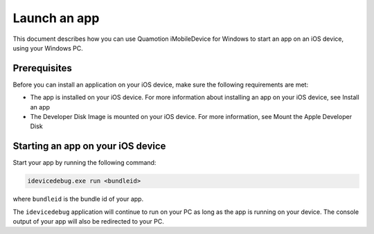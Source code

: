 ﻿Launch an app 
=============

This document describes how you can use Quamotion iMobileDevice for Windows to start an app on an iOS device, using your Windows PC. 

Prerequisites
"""""""""""""

Before you can install an application on your iOS device, make sure the following requirements are met: 

* The app is installed on your iOS device. For more information about installing an app on your iOS device, see Install an app
* The Developer Disk Image is mounted on your iOS device. For more information, see Mount the Apple Developer Disk

Starting an app on your iOS device
""""""""""""""""""""""""""""""""""

Start your app by running the following command: 

.. code-block:: none

    idevicedebug.exe run <bundleid>

where ``bundleid`` is the bundle id of your app.

The ``idevicedebug`` application will continue to run on your PC as long as the app is running on your device. The console output of 
your app will also be redirected to your PC.
